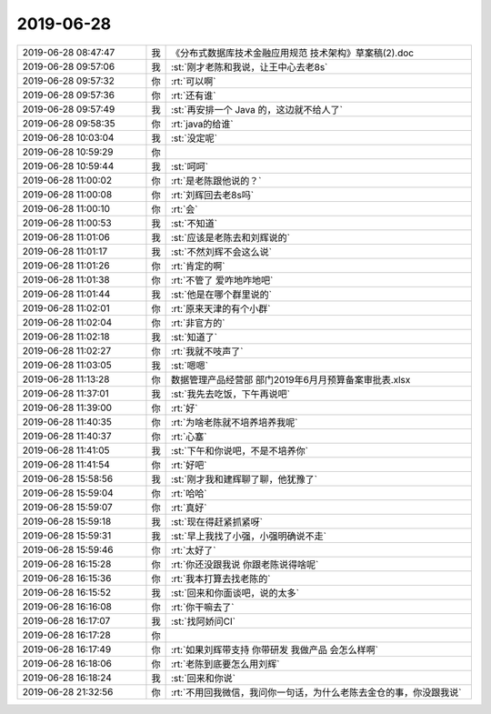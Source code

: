 2019-06-28
-------------

.. list-table::
   :widths: 25, 1, 60

   * - 2019-06-28 08:47:47
     - 我
     - 《分布式数据库技术金融应用规范 技术架构》草案稿(2).doc
   * - 2019-06-28 09:57:06
     - 我
     - :st:`刚才老陈和我说，让王中心去老8s`
   * - 2019-06-28 09:57:32
     - 你
     - :rt:`可以啊`
   * - 2019-06-28 09:57:36
     - 你
     - :rt:`还有谁`
   * - 2019-06-28 09:57:49
     - 我
     - :st:`再安排一个 Java 的，这边就不给人了`
   * - 2019-06-28 09:58:35
     - 你
     - :rt:`java的给谁`
   * - 2019-06-28 10:03:04
     - 我
     - :st:`没定呢`
   * - 2019-06-28 10:59:29
     - 你
     - .. image:: /images/329682.jpg
          :width: 100px
   * - 2019-06-28 10:59:44
     - 我
     - :st:`呵呵`
   * - 2019-06-28 11:00:02
     - 你
     - :rt:`是老陈跟他说的？`
   * - 2019-06-28 11:00:08
     - 你
     - :rt:`刘辉回去老8s吗`
   * - 2019-06-28 11:00:10
     - 你
     - :rt:`会`
   * - 2019-06-28 11:00:53
     - 我
     - :st:`不知道`
   * - 2019-06-28 11:01:06
     - 我
     - :st:`应该是老陈去和刘辉说的`
   * - 2019-06-28 11:01:17
     - 我
     - :st:`不然刘辉不会这么说`
   * - 2019-06-28 11:01:26
     - 你
     - :rt:`肯定的啊`
   * - 2019-06-28 11:01:38
     - 你
     - :rt:`不管了 爱咋地咋地吧`
   * - 2019-06-28 11:01:44
     - 我
     - :st:`他是在哪个群里说的`
   * - 2019-06-28 11:02:01
     - 你
     - :rt:`原来天津的有个小群`
   * - 2019-06-28 11:02:04
     - 你
     - :rt:`非官方的`
   * - 2019-06-28 11:02:18
     - 我
     - :st:`知道了`
   * - 2019-06-28 11:02:27
     - 你
     - :rt:`我就不吱声了`
   * - 2019-06-28 11:03:05
     - 我
     - :st:`嗯嗯`
   * - 2019-06-28 11:13:28
     - 你
     - 数据管理产品经营部 部门2019年6月月预算备案审批表.xlsx
   * - 2019-06-28 11:37:01
     - 我
     - :st:`我先去吃饭，下午再说吧`
   * - 2019-06-28 11:39:00
     - 你
     - :rt:`好`
   * - 2019-06-28 11:40:35
     - 你
     - :rt:`为啥老陈就不培养培养我呢`
   * - 2019-06-28 11:40:37
     - 你
     - :rt:`心塞`
   * - 2019-06-28 11:41:05
     - 我
     - :st:`下午和你说吧，不是不培养你`
   * - 2019-06-28 11:41:54
     - 你
     - :rt:`好吧`
   * - 2019-06-28 15:58:56
     - 我
     - :st:`刚才我和建辉聊了聊，他犹豫了`
   * - 2019-06-28 15:59:04
     - 你
     - :rt:`哈哈`
   * - 2019-06-28 15:59:07
     - 你
     - :rt:`真好`
   * - 2019-06-28 15:59:18
     - 我
     - :st:`现在得赶紧抓紧呀`
   * - 2019-06-28 15:59:31
     - 我
     - :st:`早上我找了小强，小强明确说不走`
   * - 2019-06-28 15:59:46
     - 你
     - :rt:`太好了`
   * - 2019-06-28 16:15:28
     - 你
     - :rt:`你还没跟我说 你跟老陈说得啥呢`
   * - 2019-06-28 16:15:36
     - 你
     - :rt:`我本打算去找老陈的`
   * - 2019-06-28 16:15:52
     - 我
     - :st:`回来和你面谈吧，说的太多`
   * - 2019-06-28 16:16:08
     - 你
     - :rt:`你干嘛去了`
   * - 2019-06-28 16:17:07
     - 我
     - :st:`找阿娇问CI`
   * - 2019-06-28 16:17:28
     - 你
     - .. image:: /images/329716.jpg
          :width: 100px
   * - 2019-06-28 16:17:49
     - 你
     - :rt:`如果刘辉带支持 你带研发 我做产品 会怎么样啊`
   * - 2019-06-28 16:18:06
     - 你
     - :rt:`老陈到底要怎么用刘辉`
   * - 2019-06-28 16:18:24
     - 我
     - :st:`回来和你说`
   * - 2019-06-28 21:32:56
     - 你
     - :rt:`不用回我微信，我问你一句话，为什么老陈去金仓的事，你没跟我说`